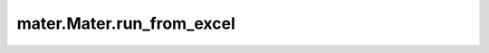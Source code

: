 .. _run_from_excel:

===============================
mater.Mater.run_from_excel
===============================

.. automethod:: mater.model.Mater.run_from_excel
